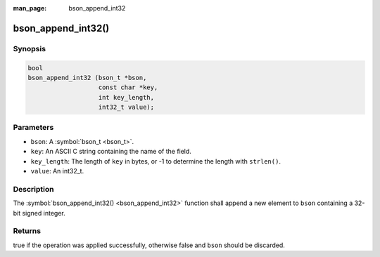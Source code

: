 :man_page: bson_append_int32

bson_append_int32()
===================

Synopsis
--------

.. code-block:: c

  bool
  bson_append_int32 (bson_t *bson,
                     const char *key,
                     int key_length,
                     int32_t value);

Parameters
----------

* ``bson``: A :symbol:`bson_t <bson_t>`.
* ``key``: An ASCII C string containing the name of the field.
* ``key_length``: The length of ``key`` in bytes, or -1 to determine the length with ``strlen()``.
* ``value``: An int32_t.

Description
-----------

The :symbol:`bson_append_int32() <bson_append_int32>` function shall append a new element to ``bson`` containing a 32-bit signed integer.

Returns
-------

true if the operation was applied successfully, otherwise false and ``bson`` should be discarded.

